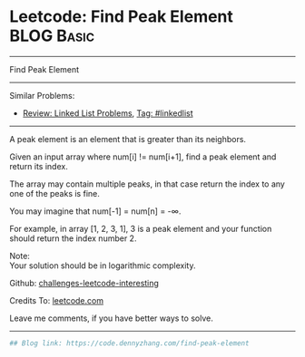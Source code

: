 * Leetcode: Find Peak Element                                              :BLOG:Basic:
#+STARTUP: showeverything
#+OPTIONS: toc:nil \n:t ^:nil creator:nil d:nil
:PROPERTIES:
:type:     misc
:END:
---------------------------------------------------------------------
Find Peak Element
---------------------------------------------------------------------
Similar Problems:
- [[https://code.dennyzhang.com/review-linkedlist][Review: Linked List Problems]], [[https://code.dennyzhang.com/tag/linkedlist][Tag: #linkedlist]]
---------------------------------------------------------------------
A peak element is an element that is greater than its neighbors.

Given an input array where num[i] != num[i+1], find a peak element and return its index.

The array may contain multiple peaks, in that case return the index to any one of the peaks is fine.

You may imagine that num[-1] = num[n] = -∞.

For example, in array [1, 2, 3, 1], 3 is a peak element and your function should return the index number 2.

Note:
Your solution should be in logarithmic complexity.

Github: [[url-external:https://github.com/DennyZhang/challenges-leetcode-interesting/tree/master/problems/find-peak-element][challenges-leetcode-interesting]]

Credits To: [[url-external:https://leetcode.com/problems/find-peak-element/description/][leetcode.com]]

Leave me comments, if you have better ways to solve.
---------------------------------------------------------------------

#+BEGIN_SRC python
## Blog link: https://code.dennyzhang.com/find-peak-element

#+END_SRC
